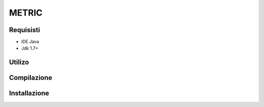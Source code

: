 =====
METRIC
=====

Requisisti
============

* IDE Java
* Jdk 1.7+

Utilizo
=======
	
	
Compilazione
==============
	
	
Installazione
==============
	